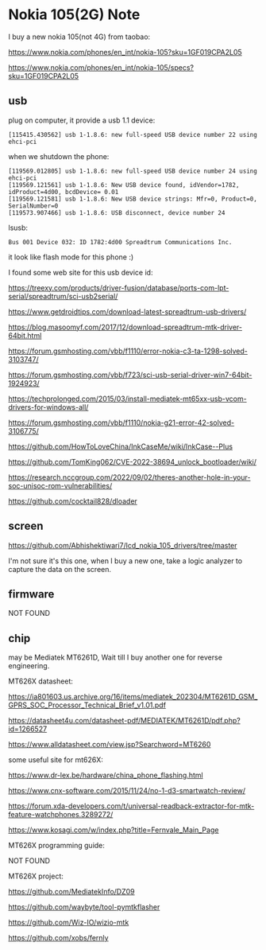 * Nokia 105(2G) Note

I buy a new nokia 105(not 4G) from taobao:

https://www.nokia.com/phones/en_int/nokia-105?sku=1GF019CPA2L05

https://www.nokia.com/phones/en_int/nokia-105/specs?sku=1GF019CPA2L05

** usb

plug on computer, it provide a usb 1.1 device:

#+BEGIN_SRC
[115415.430562] usb 1-1.8.6: new full-speed USB device number 22 using ehci-pci
#+END_SRC

when we shutdown the phone:

#+BEGIN_SRC
[119569.012805] usb 1-1.8.6: new full-speed USB device number 24 using ehci-pci
[119569.121561] usb 1-1.8.6: New USB device found, idVendor=1782, idProduct=4d00, bcdDevice= 0.01
[119569.121581] usb 1-1.8.6: New USB device strings: Mfr=0, Product=0, SerialNumber=0
[119573.907466] usb 1-1.8.6: USB disconnect, device number 24
#+END_SRC

lsusb:

#+BEGIN_SRC
Bus 001 Device 032: ID 1782:4d00 Spreadtrum Communications Inc.
#+END_SRC

it look like flash mode for this phone :)

I found some web site for this usb device id:

https://treexy.com/products/driver-fusion/database/ports-com-lpt-serial/spreadtrum/sci-usb2serial/

https://www.getdroidtips.com/download-latest-spreadtrum-usb-drivers/

https://blog.masoomyf.com/2017/12/download-spreadtrum-mtk-driver-64bit.html

https://forum.gsmhosting.com/vbb/f1110/error-nokia-c3-ta-1298-solved-3103747/

https://forum.gsmhosting.com/vbb/f723/sci-usb-serial-driver-win7-64bit-1924923/

https://techprolonged.com/2015/03/install-mediatek-mt65xx-usb-vcom-drivers-for-windows-all/

https://forum.gsmhosting.com/vbb/f1110/nokia-g21-error-42-solved-3106775/

https://github.com/HowToLoveChina/InkCaseMe/wiki/InkCase--Plus

https://github.com/TomKing062/CVE-2022-38694_unlock_bootloader/wiki/

https://research.nccgroup.com/2022/09/02/theres-another-hole-in-your-soc-unisoc-rom-vulnerabilities/

https://github.com/cocktail828/dloader

** screen

https://github.com/Abhishektiwari7/lcd_nokia_105_drivers/tree/master

I'm not sure it's this one, when I buy a new one, take a logic analyzer to capture the data on the screen.

** firmware

NOT FOUND

** chip

may be Mediatek MT6261D, Wait till I buy another one for reverse engineering.

MT626X datasheet:

https://ia801603.us.archive.org/16/items/mediatek_202304/MT6261D_GSM_GPRS_SOC_Processor_Technical_Brief_v1.01.pdf

https://datasheet4u.com/datasheet-pdf/MEDIATEK/MT6261D/pdf.php?id=1266527

https://www.alldatasheet.com/view.jsp?Searchword=MT6260


some useful site for mt626X:

https://www.dr-lex.be/hardware/china_phone_flashing.html

https://www.cnx-software.com/2015/11/24/no-1-d3-smartwatch-review/

https://forum.xda-developers.com/t/universal-readback-extractor-for-mtk-feature-watchphones.3289272/

https://www.kosagi.com/w/index.php?title=Fernvale_Main_Page

MT626X programming guide:

NOT FOUND

MT626X project:

https://github.com/MediatekInfo/DZ09

https://github.com/waybyte/tool-pymtkflasher

https://github.com/Wiz-IO/wizio-mtk

https://github.com/xobs/fernly


